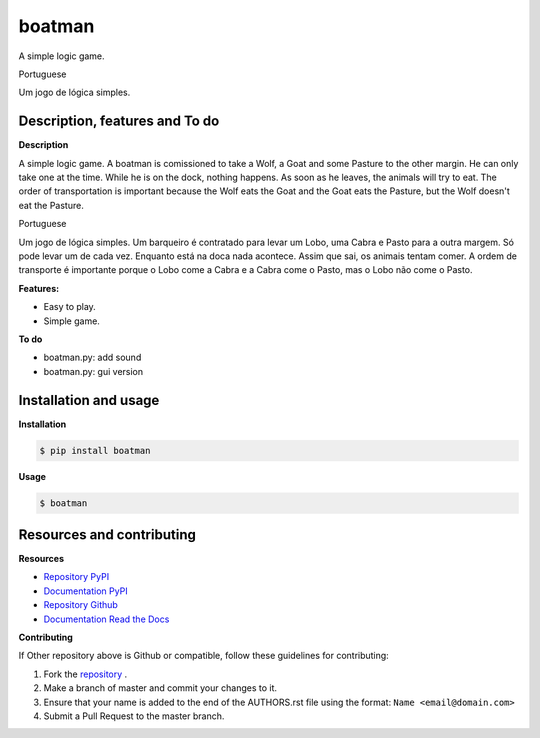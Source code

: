 boatman 
=======

A simple logic game.

Portuguese

Um jogo de lógica simples.

Description, features and To do
-------------------------------

**Description**

A simple logic game.
A boatman is comissioned to take a Wolf, a Goat and some Pasture to the other margin.
He can only take one at the time.
While he is on the dock, nothing happens.
As soon as he leaves, the animals will try to eat.
The order of transportation is important because the Wolf eats the Goat and the Goat eats the Pasture, but the Wolf doesn't eat the Pasture.

Portuguese

Um jogo de lógica simples.
Um barqueiro é contratado para levar um Lobo, uma Cabra e Pasto para a outra margem.
Só pode levar um de cada vez.
Enquanto está na doca nada acontece.
Assim que sai, os animais tentam comer.
A ordem de transporte é importante porque o Lobo come a Cabra e a Cabra come o Pasto, mas o Lobo não come o Pasto.

**Features:**

* Easy to play.
* Simple game.

**To do**

* boatman.py: add sound
* boatman.py: gui version

Installation and usage
----------------------

**Installation**

.. code:: bash

    $ pip install boatman

**Usage**

.. code:: bash

    $ boatman

Resources and contributing
--------------------------

**Resources**

* `Repository PyPI <https://pypi.python.org/pypi/boatman>`_
* `Documentation PyPI <http://pythonhosted.org/boatman>`_
* `Repository Github <https://github.com/jcrmatos/boatman>`_
* `Documentation Read the Docs <http://boatman.readthedocs.org>`_

**Contributing**

If Other repository above is Github or compatible, follow these guidelines for contributing:

1. Fork the `repository`_ .
2. Make a branch of master and commit your changes to it.
3. Ensure that your name is added to the end of the AUTHORS.rst file using the format:
   ``Name <email@domain.com>``
4. Submit a Pull Request to the master branch.

.. _repository: https://github.com/jcrmatos/boatman

